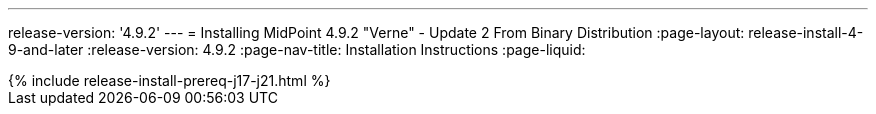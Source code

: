---
release-version: '4.9.2'
---
= Installing MidPoint 4.9.2 "Verne" - Update 2 From Binary Distribution
:page-layout: release-install-4-9-and-later
:release-version: 4.9.2
:page-nav-title: Installation Instructions
:page-liquid:

++++
{% include release-install-prereq-j17-j21.html %}
++++

